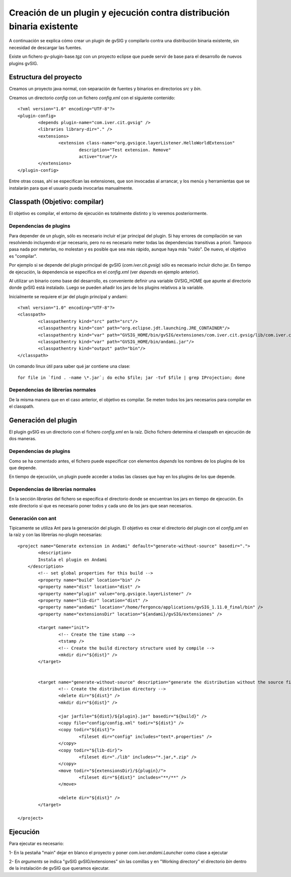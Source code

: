 ===============================================================================
Creación de un plugin y ejecución contra distribución binaria existente
===============================================================================

A continuación se explica cómo crear un plugin de gvSIG y compilarlo contra una
distribución binaria existente, sin necesidad de descargar las fuentes.

Existe un fichero gv-plugin-base.tgz con un proyecto eclipse que puede servir de
base para el desarrollo de nuevos plugins gvSIG.

Estructura del proyecto
------------------------

Creamos un proyecto java normal, con separación de fuentes y binarios en directorios *src* y *bin*.

Creamos un directorio *config* con un fichero *config.xml* con el siguiente contenido::

	<?xml version="1.0" encoding="UTF-8"?>
	<plugin-config>
		<depends plugin-name="com.iver.cit.gvsig" />
		<libraries library-dir="." />
		<extensions>
			<extension class-name="org.gvsigce.layerListener.HelloWorldExtension"
				description="Test extension. Remove"
				active="true"/>
		</extensions>
	</plugin-config>
	
Entre otras cosas, ahí se especifican las extensiones, que son invocadas al arrancar, y los menús y herramientas
que se instalarán para que el usuario pueda invocarlas manualmente. 

Classpath (Objetivo: compilar)
------------------------------

El objetivo es compilar, el entorno de ejecución es totalmente distinto y lo veremos posteriormente.

Dependencias de plugins
^^^^^^^^^^^^^^^^^^^^^^^^

Para depender de un plugin, sólo es necesario incluir el jar principal del plugin. Si hay errores de 
compilación se van resolviendo incluyendo el jar necesario, pero no es necesario meter
todas las dependencias transitivas a priori. Tampoco pasa nada por meterlas, no molestan y es
posible que sea más rápido, aunque haya más "ruido". De nuevo, el objetivo es "compilar".

Por ejemplo si se depende del plugin principal de gvSIG (*com.iver.cit.gvsig*) sólo es necesario incluir
dicho jar. En tiempo de ejecución, la dependencia se especifica en el *config.xml* (ver *depends* en 
ejemplo anterior).

Al utilizar un binario como base del desarrollo, es conveniente definir una variable GVSIG_HOME que
apunte al directorio donde gvSIG está instalado. Luego se pueden añadir los jars de los plugins
relativos a la variable.

Inicialmente se requiere el jar del plugin principal y andami::

	<?xml version="1.0" encoding="UTF-8"?>
	<classpath>
		<classpathentry kind="src" path="src"/>
		<classpathentry kind="con" path="org.eclipse.jdt.launching.JRE_CONTAINER"/>
		<classpathentry kind="var" path="GVSIG_HOME/bin/gvSIG/extensiones/com.iver.cit.gvsig/lib/com.iver.cit.gvsig.jar"/>
		<classpathentry kind="var" path="GVSIG_HOME/bin/andami.jar"/>
		<classpathentry kind="output" path="bin"/>
	</classpath>

Un comando linux útil para saber qué jar contiene una clase::

	for file in `find . -name \*.jar`; do echo $file; jar -tvf $file | grep IProjection; done

Dependencias de librerías normales
^^^^^^^^^^^^^^^^^^^^^^^^^^^^^^^^^^^^^

De la misma manera que en el caso anterior, el objetivo es compilar. Se meten todos los jars necesarios
para compilar en el classpath.

Generación del plugin
-----------------------

El plugin gvSIG es un directorio con el fichero *config.xml* en la raíz. Dicho fichero determina
el classpath en ejecución de dos maneras.

Dependencias de plugins
^^^^^^^^^^^^^^^^^^^^^^^^

Como se ha comentado antes, el fichero puede especificar con elementos *depends* 
los nombres de los plugins de los que depende.

En tiempo de ejecución, un plugin puede acceder a todas las classes que hay en los plugins 
de los que depende.

Dependencias de librerías normales
^^^^^^^^^^^^^^^^^^^^^^^^^^^^^^^^^^^^^

En la sección *libraries* del fichero se especifica el directorio donde se encuentran los jars en
tiempo de ejecución. En este directorio sí que es necesario poner todos y cada uno de los jars que
sean necesarios.

Generación con ant
^^^^^^^^^^^^^^^^^^^^

Típicamente se utiliza Ant para la generación del plugin. El objetivo es crear el directorio
del plugin con el *config.xml* en la raíz y con las librerías no-plugin necesarias::

	<project name="Generate extension in Andami" default="generate-without-source" basedir=".">
		<description>
	        Instala el plugin en Andami
	    </description>
		<!-- set global properties for this build -->
		<property name="build" location="bin" />
		<property name="dist" location="dist" />
		<property name="plugin" value="org.gvsigce.layerListener" />
		<property name="lib-dir" location="dist" />
		<property name="andami" location="/home/fergonco/applications/gvSIG_1.11.0_final/bin" />
		<property name="extensionsDir" location="${andami}/gvSIG/extensiones" />
	
		<target name="init">
			<!-- Create the time stamp -->
			<tstamp />
			<!-- Create the build directory structure used by compile -->
			<mkdir dir="${dist}" />
		</target>
	
	
		<target name="generate-without-source" description="generate the distribution without the source file">
			<!-- Create the distribution directory -->
			<delete dir="${dist}" />
			<mkdir dir="${dist}" />
			
			<jar jarfile="${dist}/${plugin}.jar" basedir="${build}" />
			<copy file="config/config.xml" todir="${dist}" />
			<copy todir="${dist}">
				<fileset dir="config" includes="text*.properties" />
			</copy>
			<copy todir="${lib-dir}">
				<fileset dir="./lib" includes="*.jar,*.zip" />
			</copy>
			<move todir="${extensionsDir}/${plugin}/">
				<fileset dir="${dist}" includes="**/**" />
			</move>
	
			<delete dir="${dist}" />
		</target>
	
	</project>

Ejecución
----------

Para ejecutar es necesario:

1- En la pestaña "main" dejar en blanco el proyecto y poner *com.iver.andami.Launcher* como clase a
ejecutar

2- En *arguments* se indica "gvSIG gvSIG/extensiones" sin las comillas y en "Working directory" el
directorio *bin* dentro de la instalación de gvSIG que queramos ejecutar.
